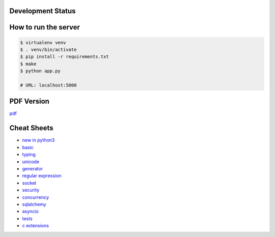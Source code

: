 Development Status
===================

.. image:: https://travis-ci.org/crazyguitar/pysheeet.svg?branch=master
    :target: https://travis-ci.org/crazyguitar/pysheeet

.. image:: https://coveralls.io/repos/github/crazyguitar/pysheeet/badge.svg?branch=master
    :target: https://coveralls.io/github/crazyguitar/pysheeet?branch=master

.. image:: https://requires.io/github/crazyguitar/pysheeet/requirements.svg?branch=master
     :target: https://requires.io/github/crazyguitar/pysheeet/requirements/?branch=master
     :alt: Requirements Status

.. image:: https://api.codeclimate.com/v1/badges/99c25ab8e85742a05c0b/maintainability
   :target: https://codeclimate.com/github/crazyguitar/pysheeet/maintainability
   :alt: Maintainability

.. image:: https://img.shields.io/badge/License-MIT-blue.svg
     :target: https://raw.githubusercontent.com/crazyguitar/pysheeet/master/LICENSE

How to run the server
=======================

.. code-block:: console

    $ virtualenv venv
    $ . venv/bin/activate
    $ pip install -r requirements.txt
    $ make
    $ python app.py

    # URL: localhost:5000

PDF Version
============

`pdf`_

.. _pdf: https://media.readthedocs.org/pdf/pysheeet/latest/pysheeet.pdf


Cheat Sheets
==============

- `new in python3`_
- `basic`_
- `typing`_
- `unicode`_
- `generator`_
- `regular expression`_
- `socket`_
- `security`_
- `concurrency`_
- `sqlalchemy`_
- `asyncio`_
- `tests`_
- `c extensions`_


.. _basic: docs/notes/python-basic.rst
.. _new in python3: docs/notes/python-new-py3.rst
.. _typing: docs/notes/python-typing.rst
.. _unicode: docs/notes/python-unicode.rst
.. _generator: docs/notes/python-generator.rst
.. _regular expression: docs/notes/python-rexp.rst
.. _socket: docs/notes/python-socket.rst
.. _security: docs/notes/python-security.rst
.. _concurrency: docs/notes/python-concurrency.rst
.. _sqlalchemy: docs/notes/python-sqlalchemy.rst
.. _asyncio: docs/notes/python-asyncio.rst
.. _tests: docs/notes/python-tests.rst
.. _c extensions: docs/notes/python-c-extensions.rst
